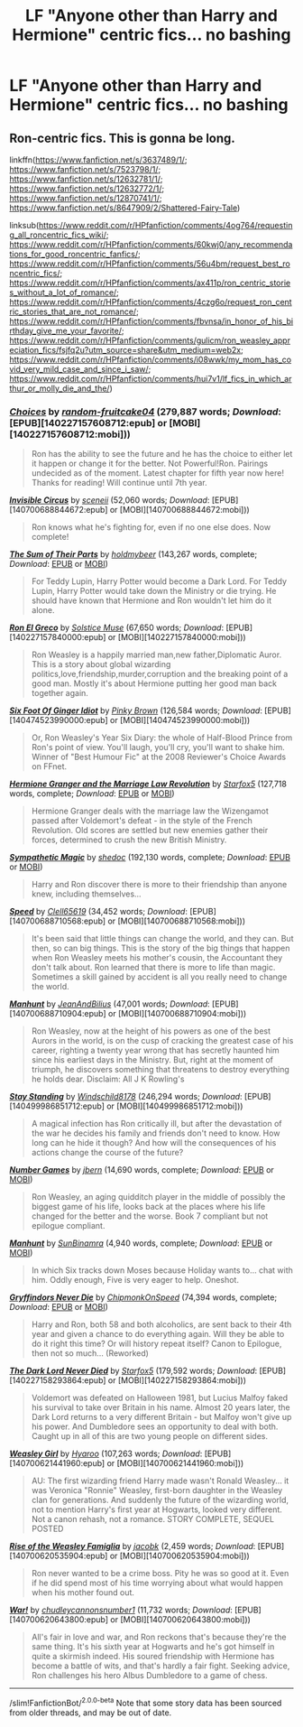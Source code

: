 #+TITLE: LF "Anyone other than Harry and Hermione" centric fics... no bashing

* LF "Anyone other than Harry and Hermione" centric fics... no bashing
:PROPERTIES:
:Author: thepotatobitchh
:Score: 3
:DateUnix: 1596452894.0
:DateShort: 2020-Aug-03
:FlairText: Request
:END:

** Ron-centric fics. This is gonna be long.

linkffn([[https://www.fanfiction.net/s/3637489/1/]]; [[https://www.fanfiction.net/s/7523798/1/]]; [[https://www.fanfiction.net/s/12632781/1/]]; [[https://www.fanfiction.net/s/12632772/1/]]; [[https://www.fanfiction.net/s/12870741/1/]]; [[https://www.fanfiction.net/s/8647909/2/Shattered-Fairy-Tale]])

linksub([[https://www.reddit.com/r/HPfanfiction/comments/4og764/requesting_all_roncentric_fics_wiki/]]; [[https://www.reddit.com/r/HPfanfiction/comments/60kwj0/any_recommendations_for_good_roncentric_fanfics/]]; [[https://www.reddit.com/r/HPfanfiction/comments/56u4bm/request_best_roncentric_fics/]]; [[https://www.reddit.com/r/HPfanfiction/comments/ax411p/ron_centric_stories_without_a_lot_of_romance/]]; [[https://www.reddit.com/r/HPfanfiction/comments/4czg6o/request_ron_centric_stories_that_are_not_romance/]]; [[https://www.reddit.com/r/HPfanfiction/comments/fbvnsa/in_honor_of_his_birthday_give_me_your_favorite/]]; [[https://www.reddit.com/r/HPfanfiction/comments/gulicm/ron_weasley_appreciation_fics/fsjfq2u?utm_source=share&utm_medium=web2x]]; [[https://www.reddit.com/r/HPfanfiction/comments/i08wwk/my_mom_has_covid_very_mild_case_and_since_i_saw/]]; [[https://www.reddit.com/r/HPfanfiction/comments/hui7v1/lf_fics_in_which_arthur_or_molly_die_and_the/]])
:PROPERTIES:
:Author: YOB1997
:Score: 5
:DateUnix: 1596466566.0
:DateShort: 2020-Aug-03
:END:

*** [[http://www.fanfiction.net/s/7467796/1/][*/Choices/*]] by [[https://www.fanfiction.net/u/1407448/random-fruitcake04][/random-fruitcake04/]] (279,887 words; /Download/: [EPUB][140227157608712:epub] or [MOBI][140227157608712:mobi]))

#+begin_quote
  Ron has the ability to see the future and he has the choice to either let it happen or change it for the better. Not Powerful!Ron. Pairings undecided as of the moment. Latest chapter for fifth year now here! Thanks for reading! Will continue until 7th year.
#+end_quote

[[http://www.fanfiction.net/s/2056512/1/][*/Invisible Circus/*]] by [[https://www.fanfiction.net/u/281568/sceneii][/sceneii/]] (52,060 words; /Download/: [EPUB][140700688844672:epub] or [MOBI][140700688844672:mobi]))

#+begin_quote
  Ron knows what he's fighting for, even if no one else does. Now complete!
#+end_quote

[[http://www.fanfiction.net/s/11858167/1/][*/The Sum of Their Parts/*]] by [[https://www.fanfiction.net/u/7396284/holdmybeer][/holdmybeer/]] (143,267 words, complete; /Download/: [[http://www.ff2ebook.com/old/ffn-bot/index.php?id=11858167&source=ff&filetype=epub][EPUB]] or [[http://www.ff2ebook.com/old/ffn-bot/index.php?id=11858167&source=ff&filetype=mobi][MOBI]])

#+begin_quote
  For Teddy Lupin, Harry Potter would become a Dark Lord. For Teddy Lupin, Harry Potter would take down the Ministry or die trying. He should have known that Hermione and Ron wouldn't let him do it alone.
#+end_quote

[[http://www.fanfiction.net/s/5906518/1/][*/Ron El Greco/*]] by [[https://www.fanfiction.net/u/900634/Solstice-Muse][/Solstice Muse/]] (67,650 words; /Download/: [EPUB][140227157840000:epub] or [MOBI][140227157840000:mobi]))

#+begin_quote
  Ron Weasley is a happily married man,new father,Diplomatic Auror. This is a story about global wizarding politics,love,friendship,murder,corruption and the breaking point of a good man. Mostly it's about Hermione putting her good man back together again.
#+end_quote

[[http://www.fanfiction.net/s/3637489/1/][*/Six Foot Of Ginger Idiot/*]] by [[https://www.fanfiction.net/u/1316097/Pinky-Brown][/Pinky Brown/]] (126,584 words; /Download/: [EPUB][140474523990000:epub] or [MOBI][140474523990000:mobi]))

#+begin_quote
  Or, Ron Weasley's Year Six Diary: the whole of Half-Blood Prince from Ron's point of view. You'll laugh, you'll cry, you'll want to shake him. Winner of "Best Humour Fic" at the 2008 Reviewer's Choice Awards on FFnet.
#+end_quote

[[http://www.fanfiction.net/s/10595005/1/][*/Hermione Granger and the Marriage Law Revolution/*]] by [[https://www.fanfiction.net/u/2548648/Starfox5][/Starfox5/]] (127,718 words, complete; /Download/: [[http://www.ff2ebook.com/old/ffn-bot/index.php?id=10595005&source=ff&filetype=epub][EPUB]] or [[http://www.ff2ebook.com/old/ffn-bot/index.php?id=10595005&source=ff&filetype=mobi][MOBI]])

#+begin_quote
  Hermione Granger deals with the marriage law the Wizengamot passed after Voldemort's defeat - in the style of the French Revolution. Old scores are settled but new enemies gather their forces, determined to crush the new British Ministry.
#+end_quote

[[http://www.fanfiction.net/s/1834715/1/][*/Sympathetic Magic/*]] by [[https://www.fanfiction.net/u/578324/shedoc][/shedoc/]] (192,130 words, complete; /Download/: [[http://www.ff2ebook.com/old/ffn-bot/index.php?id=1834715&source=ff&filetype=epub][EPUB]] or [[http://www.ff2ebook.com/old/ffn-bot/index.php?id=1834715&source=ff&filetype=mobi][MOBI]])

#+begin_quote
  Harry and Ron discover there is more to their friendship than anyone knew, including themselves...
#+end_quote

[[http://www.fanfiction.net/s/10305062/1/][*/Speed/*]] by [[https://www.fanfiction.net/u/1298529/Clell65619][/Clell65619/]] (34,452 words; /Download/: [EPUB][140700688710568:epub] or [MOBI][140700688710568:mobi]))

#+begin_quote
  It's been said that little things can change the world, and they can. But then, so can big things. This is the story of the big things that happen when Ron Weasley meets his mother's cousin, the Accountant they don't talk about. Ron learned that there is more to life than magic. Sometimes a skill gained by accident is all you really need to change the world.
#+end_quote

[[http://www.fanfiction.net/s/10394794/1/][*/Manhunt/*]] by [[https://www.fanfiction.net/u/5746233/JeanAndBilius][/JeanAndBilius/]] (47,001 words; /Download/: [EPUB][140700688710904:epub] or [MOBI][140700688710904:mobi]))

#+begin_quote
  Ron Weasley, now at the height of his powers as one of the best Aurors in the world, is on the cusp of cracking the greatest case of his career, righting a twenty year wrong that has secretly haunted him since his earliest days in the Ministry. But, right at the moment of triumph, he discovers something that threatens to destroy everything he holds dear. Disclaim: All J K Rowling's
#+end_quote

[[http://www.fanfiction.net/s/7523798/1/][*/Stay Standing/*]] by [[https://www.fanfiction.net/u/1504180/Windschild8178][/Windschild8178/]] (246,294 words; /Download/: [EPUB][140499986851712:epub] or [MOBI][140499986851712:mobi]))

#+begin_quote
  A magical infection has Ron critically ill, but after the devastation of the war he decides his family and friends don't need to know. How long can he hide it though? And how will the consequences of his actions change the course of the future?
#+end_quote

[[http://www.fanfiction.net/s/5987922/1/][*/Number Games/*]] by [[https://www.fanfiction.net/u/940359/jbern][/jbern/]] (14,690 words, complete; /Download/: [[http://www.ff2ebook.com/old/ffn-bot/index.php?id=5987922&source=ff&filetype=epub][EPUB]] or [[http://www.ff2ebook.com/old/ffn-bot/index.php?id=5987922&source=ff&filetype=mobi][MOBI]])

#+begin_quote
  Ron Weasley, an aging quidditch player in the middle of possibly the biggest game of his life, looks back at the places where his life changed for the better and the worse. Book 7 compliant but not epilogue compliant.
#+end_quote

[[http://www.fanfiction.net/s/11827965/1/][*/Manhunt/*]] by [[https://www.fanfiction.net/u/4529693/SunBinamra][/SunBinamra/]] (4,940 words, complete; /Download/: [[http://www.ff2ebook.com/old/ffn-bot/index.php?id=11827965&source=ff&filetype=epub][EPUB]] or [[http://www.ff2ebook.com/old/ffn-bot/index.php?id=11827965&source=ff&filetype=mobi][MOBI]])

#+begin_quote
  In which Six tracks down Moses because Holiday wants to... chat with him. Oddly enough, Five is very eager to help. Oneshot.
#+end_quote

[[http://www.fanfiction.net/s/6452481/1/][*/Gryffindors Never Die/*]] by [[https://www.fanfiction.net/u/1004602/ChipmonkOnSpeed][/ChipmonkOnSpeed/]] (74,394 words, complete; /Download/: [[http://www.ff2ebook.com/old/ffn-bot/index.php?id=6452481&source=ff&filetype=epub][EPUB]] or [[http://www.ff2ebook.com/old/ffn-bot/index.php?id=6452481&source=ff&filetype=mobi][MOBI]])

#+begin_quote
  Harry and Ron, both 58 and both alcoholics, are sent back to their 4th year and given a chance to do everything again. Will they be able to do it right this time? Or will history repeat itself? Canon to Epilogue, then not so much... (Reworked)
#+end_quote

[[http://www.fanfiction.net/s/11773877/1/][*/The Dark Lord Never Died/*]] by [[https://www.fanfiction.net/u/2548648/Starfox5][/Starfox5/]] (179,592 words; /Download/: [EPUB][140227158293864:epub] or [MOBI][140227158293864:mobi]))

#+begin_quote
  Voldemort was defeated on Halloween 1981, but Lucius Malfoy faked his survival to take over Britain in his name. Almost 20 years later, the Dark Lord returns to a very different Britain - but Malfoy won't give up his power. And Dumbledore sees an opportunity to deal with both. Caught up in all of this are two young people on different sides.
#+end_quote

[[http://www.fanfiction.net/s/8202739/1/][*/Weasley Girl/*]] by [[https://www.fanfiction.net/u/1865132/Hyaroo][/Hyaroo/]] (107,263 words; /Download/: [EPUB][140700621441960:epub] or [MOBI][140700621441960:mobi]))

#+begin_quote
  AU: The first wizarding friend Harry made wasn't Ronald Weasley... it was Veronica "Ronnie" Weasley, first-born daughter in the Weasley clan for generations. And suddenly the future of the wizarding world, not to mention Harry's first year at Hogwarts, looked very different. Not a canon rehash, not a romance. STORY COMPLETE, SEQUEL POSTED
#+end_quote

[[http://www.fanfiction.net/s/11768072/1/][*/Rise of the Weasley Famiglia/*]] by [[https://www.fanfiction.net/u/2675402/jacobk][/jacobk/]] (2,459 words; /Download/: [EPUB][140700620535904:epub] or [MOBI][140700620535904:mobi]))

#+begin_quote
  Ron never wanted to be a crime boss. Pity he was so good at it. Even if he did spend most of his time worrying about what would happen when his mother found out.
#+end_quote

[[http://www.fanfiction.net/s/8218798/1/][*/War!/*]] by [[https://www.fanfiction.net/u/2295546/chudleycannonsnumber1][/chudleycannonsnumber1/]] (11,732 words; /Download/: [EPUB][140700620643800:epub] or [MOBI][140700620643800:mobi]))

#+begin_quote
  All's fair in love and war, and Ron reckons that's because they're the same thing. It's his sixth year at Hogwarts and he's got himself in quite a skirmish indeed. His soured friendship with Hermione has become a battle of wits, and that's hardly a fair fight. Seeking advice, Ron challenges his hero Albus Dumbledore to a game of chess.
#+end_quote

--------------

/slim!FanfictionBot/^{2.0.0-beta} Note that some story data has been sourced from older threads, and may be out of date.
:PROPERTIES:
:Author: FanfictionBot
:Score: 1
:DateUnix: 1596466651.0
:DateShort: 2020-Aug-03
:END:
